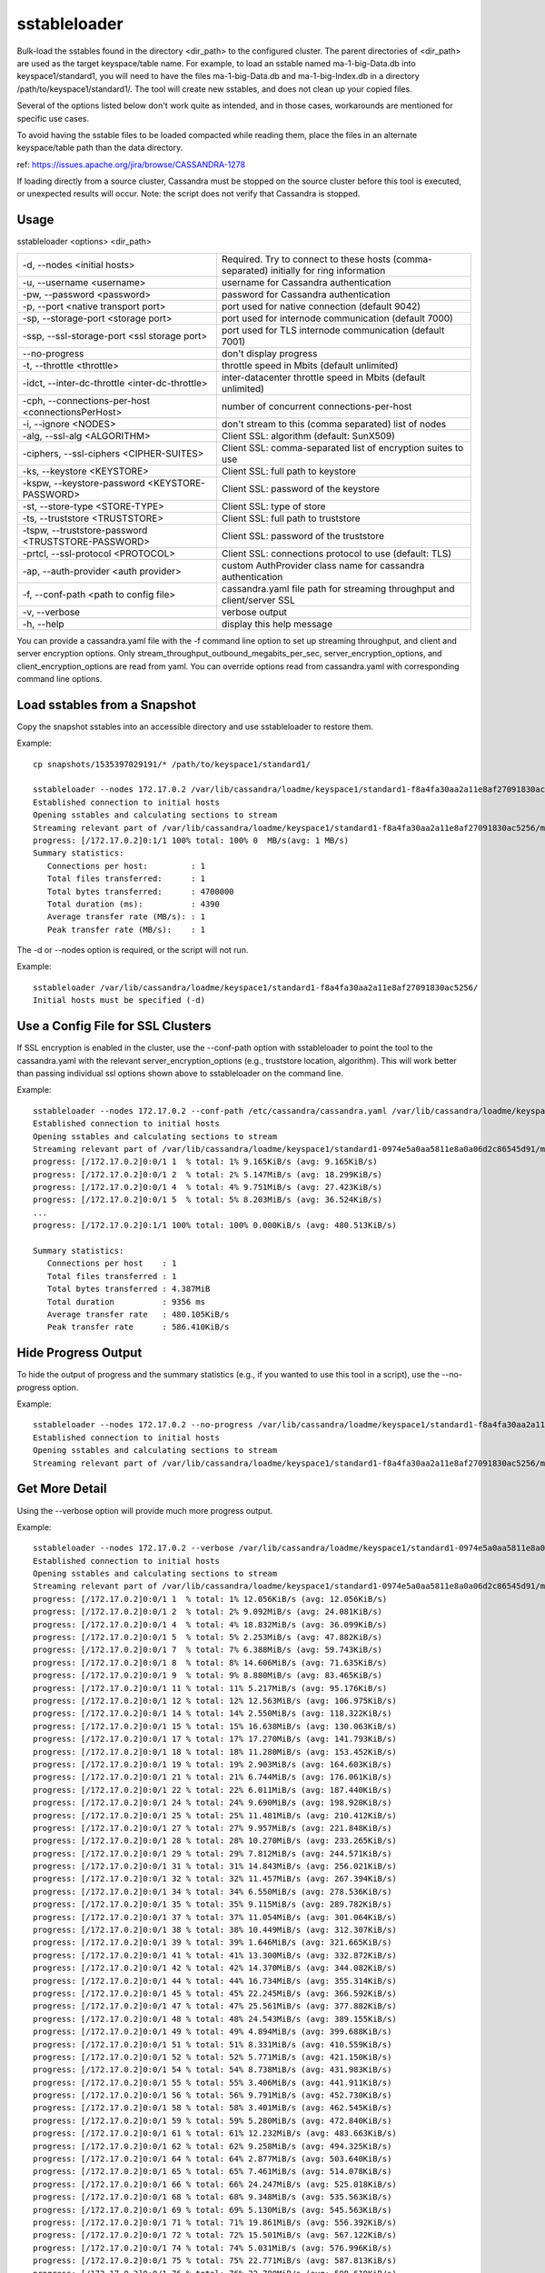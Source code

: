.. Licensed to the Apache Software Foundation (ASF) under one
.. or more contributor license agreements.  See the NOTICE file
.. distributed with this work for additional information
.. regarding copyright ownership.  The ASF licenses this file
.. to you under the Apache License, Version 2.0 (the
.. "License"); you may not use this file except in compliance
.. with the License.  You may obtain a copy of the License at
..
..     http://www.apache.org/licenses/LICENSE-2.0
..
.. Unless required by applicable law or agreed to in writing, software
.. distributed under the License is distributed on an "AS IS" BASIS,
.. WITHOUT WARRANTIES OR CONDITIONS OF ANY KIND, either express or implied.
.. See the License for the specific language governing permissions and
.. limitations under the License.

sstableloader
---------------

Bulk-load the sstables found in the directory <dir_path> to the configured cluster. The parent directories of <dir_path> are used as the target keyspace/table name. For example, to load an sstable named ma-1-big-Data.db into keyspace1/standard1, you will need to have the files ma-1-big-Data.db and ma-1-big-Index.db in a directory /path/to/keyspace1/standard1/. The tool will create new sstables, and does not clean up your copied files.

Several of the options listed below don't work quite as intended, and in those cases, workarounds are mentioned for specific use cases. 

To avoid having the sstable files to be loaded compacted while reading them, place the files in an alternate keyspace/table path than the data directory.

ref: https://issues.apache.org/jira/browse/CASSANDRA-1278

If loading directly from a source cluster, Cassandra must be stopped on the source cluster before this tool is executed, or unexpected results will occur. Note: the script does not verify that Cassandra is stopped.

Usage
^^^^^

sstableloader <options> <dir_path>

===================================================   ================================================================================
-d, --nodes <initial hosts>                           Required. Try to connect to these hosts (comma-separated) 
                                                      initially for ring information
-u, --username <username>                             username for Cassandra authentication
-pw, --password <password>                            password for Cassandra authentication
-p, --port <native transport port>                    port used for native connection (default 9042)
-sp, --storage-port <storage port>                    port used for internode communication (default 7000)
-ssp, --ssl-storage-port <ssl storage port>           port used for TLS internode communication (default 7001)
--no-progress                                         don't display progress
-t, --throttle <throttle>                             throttle speed in Mbits (default unlimited)
-idct, --inter-dc-throttle <inter-dc-throttle>        inter-datacenter throttle speed in Mbits (default unlimited)
-cph, --connections-per-host <connectionsPerHost>     number of concurrent connections-per-host
-i, --ignore <NODES>                                  don't stream to this (comma separated) list of nodes
-alg, --ssl-alg <ALGORITHM>                           Client SSL: algorithm (default: SunX509)
-ciphers, --ssl-ciphers <CIPHER-SUITES>               Client SSL: comma-separated list of encryption suites to use
-ks, --keystore <KEYSTORE>                            Client SSL: full path to keystore
-kspw, --keystore-password <KEYSTORE-PASSWORD>        Client SSL: password of the keystore
-st, --store-type <STORE-TYPE>                        Client SSL: type of store
-ts, --truststore <TRUSTSTORE>                        Client SSL: full path to truststore
-tspw, --truststore-password <TRUSTSTORE-PASSWORD>    Client SSL: password of the truststore
-prtcl, --ssl-protocol <PROTOCOL>                     Client SSL: connections protocol to use (default: TLS)
-ap, --auth-provider <auth provider>                  custom AuthProvider class name for cassandra authentication
-f, --conf-path <path to config file>                 cassandra.yaml file path for streaming throughput and client/server SSL
-v, --verbose                                         verbose output
-h, --help                                            display this help message
===================================================   ================================================================================

You can provide a cassandra.yaml file with the -f command line option to set up streaming throughput, and client and server encryption options. Only stream_throughput_outbound_megabits_per_sec, server_encryption_options, and client_encryption_options are read from yaml. You can override options read from cassandra.yaml with corresponding command line options.

Load sstables from a Snapshot
^^^^^^^^^^^^^^^^^^^^^^^^^^^^^

Copy the snapshot sstables into an accessible directory and use sstableloader to restore them.

Example::

    cp snapshots/1535397029191/* /path/to/keyspace1/standard1/

    sstableloader --nodes 172.17.0.2 /var/lib/cassandra/loadme/keyspace1/standard1-f8a4fa30aa2a11e8af27091830ac5256/
    Established connection to initial hosts
    Opening sstables and calculating sections to stream
    Streaming relevant part of /var/lib/cassandra/loadme/keyspace1/standard1-f8a4fa30aa2a11e8af27091830ac5256/ma-3-big-Data.db to [/172.17.0.2]
    progress: [/172.17.0.2]0:1/1 100% total: 100% 0  MB/s(avg: 1 MB/s)
    Summary statistics:
       Connections per host:         : 1
       Total files transferred:      : 1
       Total bytes transferred:      : 4700000
       Total duration (ms):          : 4390
       Average transfer rate (MB/s): : 1
       Peak transfer rate (MB/s):    : 1

The -d or --nodes option is required, or the script will not run.

Example::

    sstableloader /var/lib/cassandra/loadme/keyspace1/standard1-f8a4fa30aa2a11e8af27091830ac5256/
    Initial hosts must be specified (-d)

Use a Config File for SSL Clusters
^^^^^^^^^^^^^^^^^^^^^^^^^^^^^^^^^^

If SSL encryption is enabled in the cluster, use the --conf-path option with sstableloader to point the tool to the cassandra.yaml with the relevant server_encryption_options (e.g., truststore location, algorithm). This will work better than passing individual ssl options shown above to sstableloader on the command line.

Example::

    sstableloader --nodes 172.17.0.2 --conf-path /etc/cassandra/cassandra.yaml /var/lib/cassandra/loadme/keyspace1/standard1-0974e5a0aa5811e8a0a06d2c86545d91/snapshots/
    Established connection to initial hosts
    Opening sstables and calculating sections to stream
    Streaming relevant part of /var/lib/cassandra/loadme/keyspace1/standard1-0974e5a0aa5811e8a0a06d2c86545d91/mc-1-big-Data.db  to [/172.17.0.2]
    progress: [/172.17.0.2]0:0/1 1  % total: 1% 9.165KiB/s (avg: 9.165KiB/s)
    progress: [/172.17.0.2]0:0/1 2  % total: 2% 5.147MiB/s (avg: 18.299KiB/s)
    progress: [/172.17.0.2]0:0/1 4  % total: 4% 9.751MiB/s (avg: 27.423KiB/s)
    progress: [/172.17.0.2]0:0/1 5  % total: 5% 8.203MiB/s (avg: 36.524KiB/s)
    ...
    progress: [/172.17.0.2]0:1/1 100% total: 100% 0.000KiB/s (avg: 480.513KiB/s)

    Summary statistics:
       Connections per host    : 1
       Total files transferred : 1
       Total bytes transferred : 4.387MiB
       Total duration          : 9356 ms
       Average transfer rate   : 480.105KiB/s
       Peak transfer rate      : 586.410KiB/s

Hide Progress Output
^^^^^^^^^^^^^^^^^^^^

To hide the output of progress and the summary statistics (e.g., if you wanted to use this tool in a script), use the --no-progress option.

Example::

    sstableloader --nodes 172.17.0.2 --no-progress /var/lib/cassandra/loadme/keyspace1/standard1-f8a4fa30aa2a11e8af27091830ac5256/
    Established connection to initial hosts
    Opening sstables and calculating sections to stream
    Streaming relevant part of /var/lib/cassandra/loadme/keyspace1/standard1-f8a4fa30aa2a11e8af27091830ac5256/ma-4-big-Data.db to [/172.17.0.2]

Get More Detail
^^^^^^^^^^^^^^^

Using the --verbose option will provide much more progress output.

Example::

    sstableloader --nodes 172.17.0.2 --verbose /var/lib/cassandra/loadme/keyspace1/standard1-0974e5a0aa5811e8a0a06d2c86545d91/
    Established connection to initial hosts
    Opening sstables and calculating sections to stream
    Streaming relevant part of /var/lib/cassandra/loadme/keyspace1/standard1-0974e5a0aa5811e8a0a06d2c86545d91/mc-1-big-Data.db  to [/172.17.0.2]
    progress: [/172.17.0.2]0:0/1 1  % total: 1% 12.056KiB/s (avg: 12.056KiB/s)
    progress: [/172.17.0.2]0:0/1 2  % total: 2% 9.092MiB/s (avg: 24.081KiB/s)
    progress: [/172.17.0.2]0:0/1 4  % total: 4% 18.832MiB/s (avg: 36.099KiB/s)
    progress: [/172.17.0.2]0:0/1 5  % total: 5% 2.253MiB/s (avg: 47.882KiB/s)
    progress: [/172.17.0.2]0:0/1 7  % total: 7% 6.388MiB/s (avg: 59.743KiB/s)
    progress: [/172.17.0.2]0:0/1 8  % total: 8% 14.606MiB/s (avg: 71.635KiB/s)
    progress: [/172.17.0.2]0:0/1 9  % total: 9% 8.880MiB/s (avg: 83.465KiB/s)
    progress: [/172.17.0.2]0:0/1 11 % total: 11% 5.217MiB/s (avg: 95.176KiB/s)
    progress: [/172.17.0.2]0:0/1 12 % total: 12% 12.563MiB/s (avg: 106.975KiB/s)
    progress: [/172.17.0.2]0:0/1 14 % total: 14% 2.550MiB/s (avg: 118.322KiB/s)
    progress: [/172.17.0.2]0:0/1 15 % total: 15% 16.638MiB/s (avg: 130.063KiB/s)
    progress: [/172.17.0.2]0:0/1 17 % total: 17% 17.270MiB/s (avg: 141.793KiB/s)
    progress: [/172.17.0.2]0:0/1 18 % total: 18% 11.280MiB/s (avg: 153.452KiB/s)
    progress: [/172.17.0.2]0:0/1 19 % total: 19% 2.903MiB/s (avg: 164.603KiB/s)
    progress: [/172.17.0.2]0:0/1 21 % total: 21% 6.744MiB/s (avg: 176.061KiB/s)
    progress: [/172.17.0.2]0:0/1 22 % total: 22% 6.011MiB/s (avg: 187.440KiB/s)
    progress: [/172.17.0.2]0:0/1 24 % total: 24% 9.690MiB/s (avg: 198.920KiB/s)
    progress: [/172.17.0.2]0:0/1 25 % total: 25% 11.481MiB/s (avg: 210.412KiB/s)
    progress: [/172.17.0.2]0:0/1 27 % total: 27% 9.957MiB/s (avg: 221.848KiB/s)
    progress: [/172.17.0.2]0:0/1 28 % total: 28% 10.270MiB/s (avg: 233.265KiB/s)
    progress: [/172.17.0.2]0:0/1 29 % total: 29% 7.812MiB/s (avg: 244.571KiB/s)
    progress: [/172.17.0.2]0:0/1 31 % total: 31% 14.843MiB/s (avg: 256.021KiB/s)
    progress: [/172.17.0.2]0:0/1 32 % total: 32% 11.457MiB/s (avg: 267.394KiB/s)
    progress: [/172.17.0.2]0:0/1 34 % total: 34% 6.550MiB/s (avg: 278.536KiB/s)
    progress: [/172.17.0.2]0:0/1 35 % total: 35% 9.115MiB/s (avg: 289.782KiB/s)
    progress: [/172.17.0.2]0:0/1 37 % total: 37% 11.054MiB/s (avg: 301.064KiB/s)
    progress: [/172.17.0.2]0:0/1 38 % total: 38% 10.449MiB/s (avg: 312.307KiB/s)
    progress: [/172.17.0.2]0:0/1 39 % total: 39% 1.646MiB/s (avg: 321.665KiB/s)
    progress: [/172.17.0.2]0:0/1 41 % total: 41% 13.300MiB/s (avg: 332.872KiB/s)
    progress: [/172.17.0.2]0:0/1 42 % total: 42% 14.370MiB/s (avg: 344.082KiB/s)
    progress: [/172.17.0.2]0:0/1 44 % total: 44% 16.734MiB/s (avg: 355.314KiB/s)
    progress: [/172.17.0.2]0:0/1 45 % total: 45% 22.245MiB/s (avg: 366.592KiB/s)
    progress: [/172.17.0.2]0:0/1 47 % total: 47% 25.561MiB/s (avg: 377.882KiB/s)
    progress: [/172.17.0.2]0:0/1 48 % total: 48% 24.543MiB/s (avg: 389.155KiB/s)
    progress: [/172.17.0.2]0:0/1 49 % total: 49% 4.894MiB/s (avg: 399.688KiB/s)
    progress: [/172.17.0.2]0:0/1 51 % total: 51% 8.331MiB/s (avg: 410.559KiB/s)
    progress: [/172.17.0.2]0:0/1 52 % total: 52% 5.771MiB/s (avg: 421.150KiB/s)
    progress: [/172.17.0.2]0:0/1 54 % total: 54% 8.738MiB/s (avg: 431.983KiB/s)
    progress: [/172.17.0.2]0:0/1 55 % total: 55% 3.406MiB/s (avg: 441.911KiB/s)
    progress: [/172.17.0.2]0:0/1 56 % total: 56% 9.791MiB/s (avg: 452.730KiB/s)
    progress: [/172.17.0.2]0:0/1 58 % total: 58% 3.401MiB/s (avg: 462.545KiB/s)
    progress: [/172.17.0.2]0:0/1 59 % total: 59% 5.280MiB/s (avg: 472.840KiB/s)
    progress: [/172.17.0.2]0:0/1 61 % total: 61% 12.232MiB/s (avg: 483.663KiB/s)
    progress: [/172.17.0.2]0:0/1 62 % total: 62% 9.258MiB/s (avg: 494.325KiB/s)
    progress: [/172.17.0.2]0:0/1 64 % total: 64% 2.877MiB/s (avg: 503.640KiB/s)
    progress: [/172.17.0.2]0:0/1 65 % total: 65% 7.461MiB/s (avg: 514.078KiB/s)
    progress: [/172.17.0.2]0:0/1 66 % total: 66% 24.247MiB/s (avg: 525.018KiB/s)
    progress: [/172.17.0.2]0:0/1 68 % total: 68% 9.348MiB/s (avg: 535.563KiB/s)
    progress: [/172.17.0.2]0:0/1 69 % total: 69% 5.130MiB/s (avg: 545.563KiB/s)
    progress: [/172.17.0.2]0:0/1 71 % total: 71% 19.861MiB/s (avg: 556.392KiB/s)
    progress: [/172.17.0.2]0:0/1 72 % total: 72% 15.501MiB/s (avg: 567.122KiB/s)
    progress: [/172.17.0.2]0:0/1 74 % total: 74% 5.031MiB/s (avg: 576.996KiB/s)
    progress: [/172.17.0.2]0:0/1 75 % total: 75% 22.771MiB/s (avg: 587.813KiB/s)
    progress: [/172.17.0.2]0:0/1 76 % total: 76% 22.780MiB/s (avg: 598.619KiB/s)
    progress: [/172.17.0.2]0:0/1 78 % total: 78% 20.684MiB/s (avg: 609.386KiB/s)
    progress: [/172.17.0.2]0:0/1 79 % total: 79% 22.920MiB/s (avg: 620.173KiB/s)
    progress: [/172.17.0.2]0:0/1 81 % total: 81% 7.458MiB/s (avg: 630.333KiB/s)
    progress: [/172.17.0.2]0:0/1 82 % total: 82% 22.993MiB/s (avg: 641.090KiB/s)
    progress: [/172.17.0.2]0:0/1 84 % total: 84% 21.392MiB/s (avg: 651.814KiB/s)
    progress: [/172.17.0.2]0:0/1 85 % total: 85% 7.732MiB/s (avg: 661.938KiB/s)
    progress: [/172.17.0.2]0:0/1 86 % total: 86% 3.476MiB/s (avg: 670.892KiB/s)
    progress: [/172.17.0.2]0:0/1 88 % total: 88% 19.889MiB/s (avg: 681.521KiB/s)
    progress: [/172.17.0.2]0:0/1 89 % total: 89% 21.077MiB/s (avg: 692.162KiB/s)
    progress: [/172.17.0.2]0:0/1 91 % total: 91% 24.062MiB/s (avg: 702.835KiB/s)
    progress: [/172.17.0.2]0:0/1 92 % total: 92% 19.798MiB/s (avg: 713.431KiB/s)
    progress: [/172.17.0.2]0:0/1 94 % total: 94% 17.591MiB/s (avg: 723.965KiB/s)
    progress: [/172.17.0.2]0:0/1 95 % total: 95% 13.725MiB/s (avg: 734.361KiB/s)
    progress: [/172.17.0.2]0:0/1 96 % total: 96% 16.737MiB/s (avg: 744.846KiB/s)
    progress: [/172.17.0.2]0:0/1 98 % total: 98% 22.701MiB/s (avg: 755.443KiB/s)
    progress: [/172.17.0.2]0:0/1 99 % total: 99% 18.718MiB/s (avg: 765.954KiB/s)
    progress: [/172.17.0.2]0:1/1 100% total: 100% 6.613MiB/s (avg: 767.802KiB/s)
    progress: [/172.17.0.2]0:1/1 100% total: 100% 0.000KiB/s (avg: 670.295KiB/s)

    Summary statistics:
       Connections per host    : 1
       Total files transferred : 1
       Total bytes transferred : 4.387MiB
       Total duration          : 6706 ms
       Average transfer rate   : 669.835KiB/s
       Peak transfer rate      : 767.802KiB/s


Throttling Load
^^^^^^^^^^^^^^^

To prevent the table loader from overloading the system resources, you can throttle the process with the --throttle option. The default is unlimited (no throttling). Throttle units are in megabits. Note that the total duration is increased in the example below.

Example::

    sstableloader --nodes 172.17.0.2 --throttle 1 /var/lib/cassandra/loadme/keyspace1/standard1-f8a4fa30aa2a11e8af27091830ac5256/
    Established connection to initial hosts
    Opening sstables and calculating sections to stream
    Streaming relevant part of /var/lib/cassandra/loadme/keyspace1/standard1-f8a4fa30aa2a11e8af27091830ac5256/ma-6-big-Data.db to [/172.17.0.2]
    progress: [/172.17.0.2]0:1/1 100% total: 100% 0  MB/s(avg: 0 MB/s)
    Summary statistics:
       Connections per host:         : 1
       Total files transferred:      : 1
       Total bytes transferred:      : 4595705
       Total duration (ms):          : 37634
       Average transfer rate (MB/s): : 0
       Peak transfer rate (MB/s):    : 0

Speeding up Load
^^^^^^^^^^^^^^^^

To speed up the load process, the number of connections per host can be increased.

Example::

    sstableloader --nodes 172.17.0.2 --connections-per-host 100 /var/lib/cassandra/loadme/keyspace1/standard1-f8a4fa30aa2a11e8af27091830ac5256/
    Established connection to initial hosts
    Opening sstables and calculating sections to stream
    Streaming relevant part of /var/lib/cassandra/loadme/keyspace1/standard1-f8a4fa30aa2a11e8af27091830ac5256/ma-9-big-Data.db to [/172.17.0.2]
    progress: [/172.17.0.2]0:1/1 100% total: 100% 0  MB/s(avg: 1 MB/s)
    Summary statistics:
       Connections per host:         : 100
       Total files transferred:      : 1
       Total bytes transferred:      : 4595705
       Total duration (ms):          : 3486
       Average transfer rate (MB/s): : 1
       Peak transfer rate (MB/s):    : 1

This small data set doesn't benefit much from the increase in connections per host, but note that the total duration has decreased in this example.









